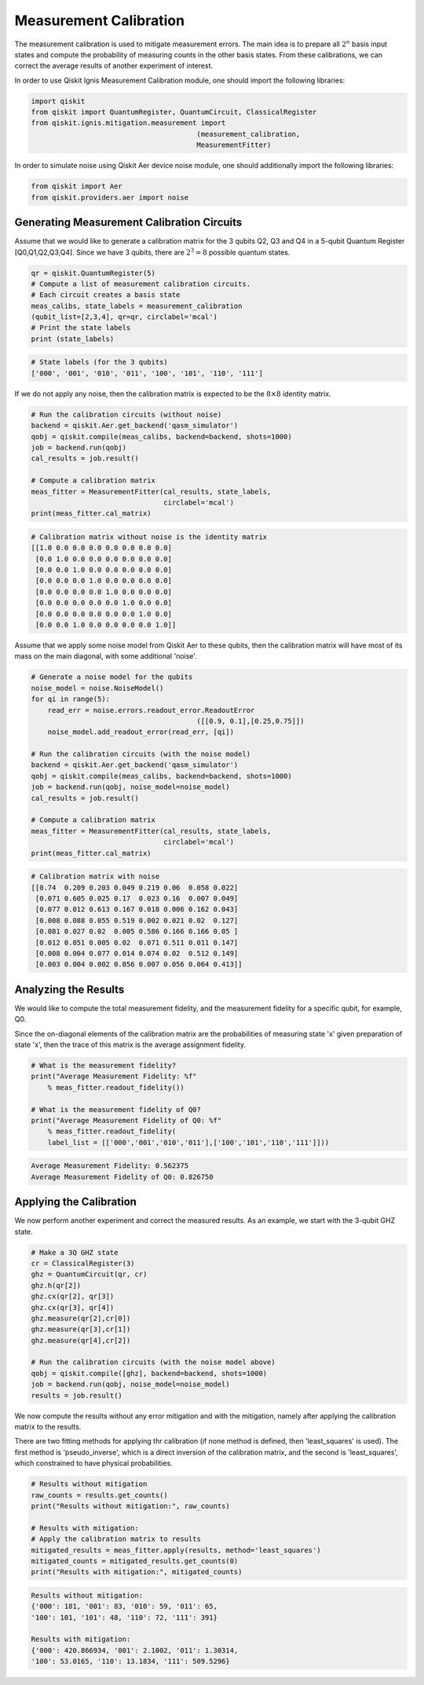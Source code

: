 
Measurement Calibration
=======================

The measurement calibration is used to mitigate measurement errors.
The main idea is to prepare all :math:`2^n` basis input states and compute the
probability of measuring counts in the other basis states.
From these calibrations, we can correct the average results of another experiment
of interest.

In order to use Qiskit Ignis Measurement Calibration module,
one should import the following libraries:

.. code:: python

    import qiskit
    from qiskit import QuantumRegister, QuantumCircuit, ClassicalRegister
    from qiskit.ignis.mitigation.measurement import
                                            (measurement_calibration,
                                            MeasurementFitter)

In order to simulate noise using Qiskit Aer device noise module,
one should additionally import the following libraries:

.. code:: python

    from qiskit import Aer
    from qiskit.providers.aer import noise


Generating Measurement Calibration Circuits
-------------------------------------------

Assume that we would like to  generate a calibration matrix for
the 3 qubits Q2, Q3 and Q4 in a 5-qubit Quantum Register [Q0,Q1,Q2,Q3,Q4].
Since we have 3 qubits, there are :math:`2^3=8` possible quantum states.

.. code:: python

    qr = qiskit.QuantumRegister(5)
    # Compute a list of measurement calibration circuits.
    # Each circuit creates a basis state
    meas_calibs, state_labels = measurement_calibration
    (qubit_list=[2,3,4], qr=qr, circlabel='mcal')
    # Print the state labels
    print (state_labels)

.. code:: python

    # State labels (for the 3 qubits)
    ['000', '001', '010', '011', '100', '101', '110', '111']

If we do not apply any noise, then the calibration matrix is expected to be
the :math:`8 \times 8` identity matrix.

.. code:: python

    # Run the calibration circuits (without noise)
    backend = qiskit.Aer.get_backend('qasm_simulator')
    qobj = qiskit.compile(meas_calibs, backend=backend, shots=1000)
    job = backend.run(qobj)
    cal_results = job.result()

    # Compute a calibration matrix
    meas_fitter = MeasurementFitter(cal_results, state_labels,
                                    circlabel='mcal')
    print(meas_fitter.cal_matrix)

.. code:: python

    # Calibration matrix without noise is the identity matrix
    [[1.0 0.0 0.0 0.0 0.0 0.0 0.0 0.0]
     [0.0 1.0 0.0 0.0 0.0 0.0 0.0 0.0]
     [0.0 0.0 1.0 0.0 0.0 0.0 0.0 0.0]
     [0.0 0.0 0.0 1.0 0.0 0.0 0.0 0.0]
     [0.0 0.0 0.0 0.0 1.0 0.0 0.0 0.0]
     [0.0 0.0 0.0 0.0 0.0 1.0 0.0 0.0]
     [0.0 0.0 0.0 0.0 0.0 0.0 1.0 0.0]
     [0.0 0.0 1.0 0.0 0.0 0.0 0.0 1.0]]


Assume that we apply some noise model from Qiskit Aer to these qubits,
then the calibration matrix will have most of its mass on the main diagonal,
with some additional 'noise'.

.. code:: python

    # Generate a noise model for the qubits
    noise_model = noise.NoiseModel()
    for qi in range(5):
        read_err = noise.errors.readout_error.ReadoutError
                                            ([[0.9, 0.1],[0.25,0.75]])
        noise_model.add_readout_error(read_err, [qi])

    # Run the calibration circuits (with the noise model)
    backend = qiskit.Aer.get_backend('qasm_simulator')
    qobj = qiskit.compile(meas_calibs, backend=backend, shots=1000)
    job = backend.run(qobj, noise_model=noise_model)
    cal_results = job.result()

    # Compute a calibration matrix
    meas_fitter = MeasurementFitter(cal_results, state_labels,
                                    circlabel='mcal')
    print(meas_fitter.cal_matrix)

.. code:: python

    # Calibration matrix with noise
    [[0.74  0.209 0.203 0.049 0.219 0.06  0.058 0.022]
     [0.071 0.605 0.025 0.17  0.023 0.16  0.007 0.049]
     [0.077 0.012 0.613 0.167 0.018 0.006 0.162 0.043]
     [0.008 0.088 0.055 0.519 0.002 0.021 0.02  0.127]
     [0.081 0.027 0.02  0.005 0.586 0.166 0.166 0.05 ]
     [0.012 0.051 0.005 0.02  0.071 0.511 0.011 0.147]
     [0.008 0.004 0.077 0.014 0.074 0.02  0.512 0.149]
     [0.003 0.004 0.002 0.056 0.007 0.056 0.064 0.413]]

Analyzing the Results
---------------------
We would like to compute the total measurement fidelity,
and the measurement fidelity for a specific qubit, for example, Q0.

Since the on-diagonal elements of the calibration matrix are the
probabilities of measuring state 'x' given preparation of state
'x', then the trace of this matrix is the average assignment fidelity.

.. code:: python

    # What is the measurement fidelity?
    print("Average Measurement Fidelity: %f"
        % meas_fitter.readout_fidelity())

    # What is the measurement fidelity of Q0?
    print("Average Measurement Fidelity of Q0: %f"
        % meas_fitter.readout_fidelity(
        label_list = [['000','001','010','011'],['100','101','110','111']]))

.. code:: python

    Average Measurement Fidelity: 0.562375
    Average Measurement Fidelity of Q0: 0.826750

Applying the Calibration
------------------------

We now perform another experiment and correct the measured results.
As an example, we start with the 3-qubit GHZ state.

.. code:: python

    # Make a 3Q GHZ state
    cr = ClassicalRegister(3)
    ghz = QuantumCircuit(qr, cr)
    ghz.h(qr[2])
    ghz.cx(qr[2], qr[3])
    ghz.cx(qr[3], qr[4])
    ghz.measure(qr[2],cr[0])
    ghz.measure(qr[3],cr[1])
    ghz.measure(qr[4],cr[2])

    # Run the calibration circuits (with the noise model above)
    qobj = qiskit.compile([ghz], backend=backend, shots=1000)
    job = backend.run(qobj, noise_model=noise_model)
    results = job.result()

We now compute the results without any error mitigation and with the
mitigation, namely after applying the calibration matrix to
the results.

There are two fitting methods for applying thr calibration
(if none method is defined, then 'least_squares' is used).
The first method is 'pseudo_inverse', which is a direct inversion of
the calibration matrix,
and the second is 'least_squares', which constrained to have
physical probabilities.

.. code:: python

    # Results without mitigation
    raw_counts = results.get_counts()
    print("Results without mitigation:", raw_counts)

    # Results with mitigation:
    # Apply the calibration matrix to results
    mitigated_results = meas_fitter.apply(results, method='least_squares')
    mitigated_counts = mitigated_results.get_counts(0)
    print("Results with mitigation:", mitigated_counts)

.. code:: python

    Results without mitigation:
    {'000': 181, '001': 83, '010': 59, '011': 65,
    '100': 101, '101': 48, '110': 72, '111': 391}

    Results with mitigation:
    {'000': 420.866934, '001': 2.1002, '011': 1.30314,
    '100': 53.0165, '110': 13.1834, '111': 509.5296}